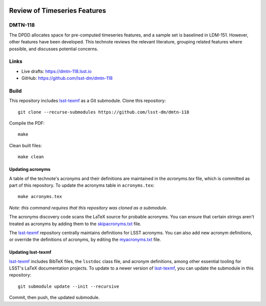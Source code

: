 .. image:: https://img.shields.io/badge/dmtn--118-lsst.io-brightgreen.svg
   :target: https://dmtn-118.lsst.io
.. image:: https://github.com/lsst-dm/dmtn-118/workflows/CI/badge.svg
   :target: https://github.com/lsst-dm/dmtn-118/actions/

#############################
Review of Timeseries Features
#############################

DMTN-118
========

The DPDD allocates space for pre-computed timeseries features, and a sample set is baselined in LDM-151. However, other features have been developed. This technote reviews the relevant literature, grouping related features where possible, and discusses potential concerns.

Links
=====

- Live drafts: https://dmtn-118.lsst.io
- GitHub: https://github.com/lsst-dm/dmtn-118

Build
=====

This repository includes lsst-texmf_ as a Git submodule.
Clone this repository::

    git clone --recurse-submodules https://github.com/lsst-dm/dmtn-118

Compile the PDF::

    make

Clean built files::

    make clean

Updating acronyms
-----------------

A table of the technote's acronyms and their definitions are maintained in the `acronyms.tex` file, which is committed as part of this repository.
To update the acronyms table in ``acronyms.tex``::

    make acronyms.tex

*Note: this command requires that this repository was cloned as a submodule.*

The acronyms discovery code scans the LaTeX source for probable acronyms.
You can ensure that certain strings aren't treated as acronyms by adding them to the `skipacronyms.txt <./skipacronyms.txt>`_ file.

The lsst-texmf_ repository centrally maintains definitions for LSST acronyms.
You can also add new acronym definitions, or override the definitions of acronyms, by editing the `myacronyms.txt <./myacronyms.txt>`_ file.

Updating lsst-texmf
-------------------

`lsst-texmf`_ includes BibTeX files, the ``lsstdoc`` class file, and acronym definitions, among other essential tooling for LSST's LaTeX documentation projects.
To update to a newer version of `lsst-texmf`_, you can update the submodule in this repository::

   git submodule update --init --recursive

Commit, then push, the updated submodule.

.. _lsst-texmf: https://github.com/lsst/lsst-texmf
